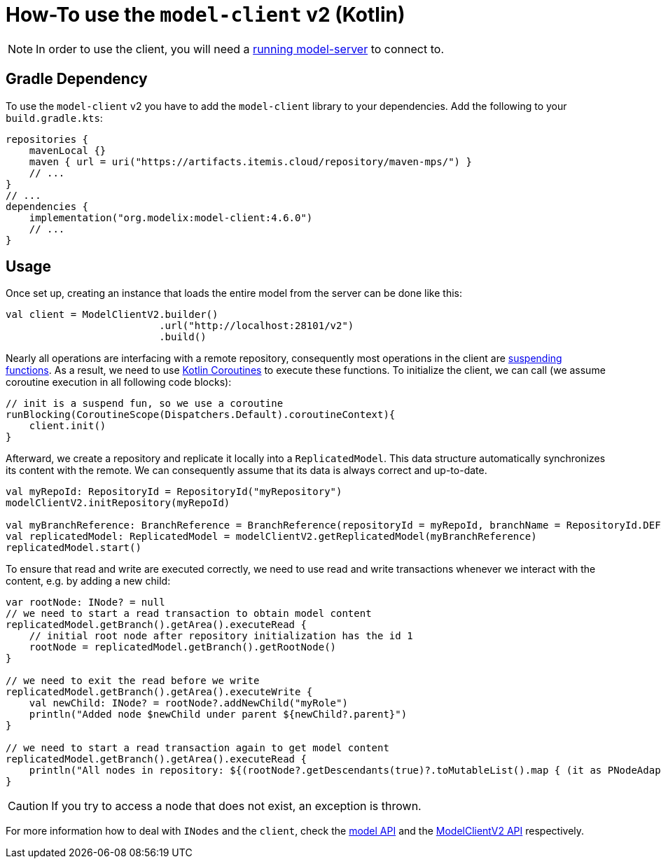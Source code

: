 = How-To use the `model-client` v2 (Kotlin)
:navtitle: Use the `model-client` v2 (Kotlin)

NOTE: In order to use the client, you will need a xref:core:howto/usage-model-server.adoc[running model-server] to connect to.

== Gradle Dependency

To use the `model-client` v2 you have to add the `model-client` library to your dependencies.
Add the following to your `build.gradle.kts`:

[source,kotlin]
--
repositories {
    mavenLocal {}
    maven { url = uri("https://artifacts.itemis.cloud/repository/maven-mps/") }
    // ...
}
// ...
dependencies {
    implementation("org.modelix:model-client:4.6.0")
    // ...
}
--


== Usage

Once set up, creating an instance that loads the entire model from the server can be done like this:


[source, kotlin]
--

val client = ModelClientV2.builder()
                          .url("http://localhost:28101/v2")
                          .build()
--

Nearly all operations are interfacing with a remote repository, consequently most operations in the client are https://kotlinlang.org/docs/composing-suspending-functions.html[suspending functions^].
As a result, we need to use https://kotlinlang.org/docs/coroutines-basics.html[Kotlin Coroutines^] to execute these functions.
To initialize the client, we can call (we assume coroutine execution in all following code blocks):

[source, kotlin]
--
// init is a suspend fun, so we use a coroutine
runBlocking(CoroutineScope(Dispatchers.Default).coroutineContext){
    client.init()
}

--

Afterward, we create a repository and replicate it locally into a `ReplicatedModel`.
This data structure automatically synchronizes its content with the remote.
We can consequently assume that its data is always correct and up-to-date.

[source, kotlin]
--
val myRepoId: RepositoryId = RepositoryId("myRepository")
modelClientV2.initRepository(myRepoId)

val myBranchReference: BranchReference = BranchReference(repositoryId = myRepoId, branchName = RepositoryId.DEFAULT_BRANCH)
val replicatedModel: ReplicatedModel = modelClientV2.getReplicatedModel(myBranchReference)
replicatedModel.start()
--

To ensure that read and write are executed correctly, we need to use read and write transactions whenever we interact with the content, e.g. by adding a new child:

[source, kotlin]
--
var rootNode: INode? = null
// we need to start a read transaction to obtain model content
replicatedModel.getBranch().getArea().executeRead {
    // initial root node after repository initialization has the id 1
    rootNode = replicatedModel.getBranch().getRootNode()
}

// we need to exit the read before we write
replicatedModel.getBranch().getArea().executeWrite {
    val newChild: INode? = rootNode?.addNewChild("myRole")
    println("Added node $newChild under parent ${newChild?.parent}")
}

// we need to start a read transaction again to get model content
replicatedModel.getBranch().getArea().executeRead {
    println("All nodes in repository: ${(rootNode?.getDescendants(true)?.toMutableList().map { (it as PNodeAdapter).nodeId.toString() })}")
}
--

CAUTION: If you try to access a node that does not exist, an exception is thrown.

For more information how to deal with `INodes` and the `client`, check the https://api.modelix.org/latest/model-api/index.html[model API] and the https://api.modelix.org/latest/model-client/org.modelix.model.client2/-model-client-v2/index.html[ModelClientV2 API] respectively.
